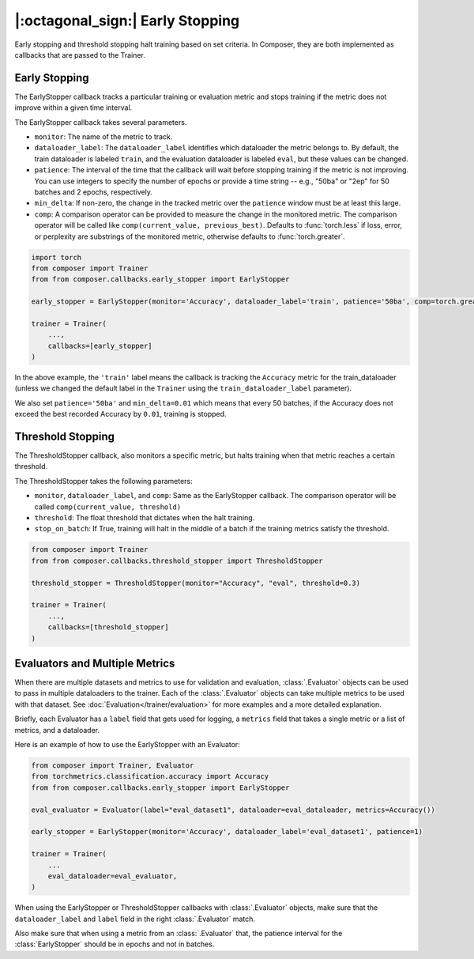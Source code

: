 |:octagonal_sign:| Early Stopping
=================================

Early stopping and threshold stopping halt training based on set criteria. In Composer, they are both implemented as callbacks that are passed to the Trainer.


Early Stopping
--------------

The EarlyStopper callback tracks a particular training or evaluation metric and stops training if the metric does not improve within a given time interval.

The EarlyStopper callback takes several parameters.

* ``monitor``: The name of the metric to track.
* ``dataloader_label``: The ``dataloader_label`` identifies which dataloader the metric belongs to. By default, the train dataloader is labeled ``train``, and the evaluation dataloader is labeled ``eval``, but these values can be changed.
* ``patience``: The interval of the time that the callback will wait before stopping training if the metric is not improving. You can use integers to specify the number of epochs or provide a time string -- e.g., "50ba" or "2ep" for 50 batches and 2 epochs, respectively.
* ``min_delta``: If non-zero, the change in the tracked metric over the ``patience`` window must be at least this large.
* ``comp``: A comparison operator can be provided to measure the change in the monitored metric. The comparison operator will be called like ``comp(current_value, previous_best)``. Defaults to :func:`torch.less` if loss, error, or perplexity are substrings of the monitored metric, otherwise defaults to :func:`torch.greater`.

.. code:: python

    import torch
    from composer import Trainer
    from from composer.callbacks.early_stopper import EarlyStopper

    early_stopper = EarlyStopper(monitor='Accuracy', dataloader_label='train', patience='50ba', comp=torch.greater, min_delta=0.01)

    trainer = Trainer(
        ...,
        callbacks=[early_stopper]
    )

In the above example, the ``'train'`` label means the callback is tracking the ``Accuracy`` metric for the train_dataloader (unless we changed the default label in the ``Trainer`` using the ``train_dataloader_label`` parameter).

We also set ``patience='50ba'`` and ``min_delta=0.01`` which means that every 50 batches, if the Accuracy does not exceed the best recorded Accuracy by ``0.01``, training is stopped.

Threshold Stopping
------------------

The ThresholdStopper callback, also monitors a specific metric, but halts training when that metric reaches a certain threshold.

The ThresholdStopper takes the following parameters:

* ``monitor``, ``dataloader_label``, and ``comp``: Same as the EarlyStopper callback. The comparison operator will be called ``comp(current_value, threshold)``
* ``threshold``: The float threshold that dictates when the halt training.
* ``stop_on_batch``: If True, training will halt in the middle of a batch if the training metrics satisfy the threshold.

.. code:: python

    from composer import Trainer
    from from composer.callbacks.threshold_stopper import ThresholdStopper

    threshold_stopper = ThresholdStopper(monitor="Accuracy", "eval", threshold=0.3)

    trainer = Trainer(
        ...,
        callbacks=[threshold_stopper]
    )

Evaluators and Multiple Metrics
-------------------------------

When there are multiple datasets and metrics to use for validation and evaluation, :class:`.Evaluator` objects can be used to
pass in multiple dataloaders to the trainer. Each of the :class:`.Evaluator` objects can take multiple metrics to be used with that dataset.
See :doc:`Evaluation</trainer/evaluation>` for more examples and a more detailed explanation.

Briefly, each Evaluator has a ``label`` field that gets used for logging, a ``metrics`` field that takes a single metric or a list of metrics, and a dataloader.

Here is an example of how to use the EarlyStopper with an Evaluator:

.. code:: python

    from composer import Trainer, Evaluator
    from torchmetrics.classification.accuracy import Accuracy
    from from composer.callbacks.early_stopper import EarlyStopper

    eval_evaluator = Evaluator(label="eval_dataset1", dataloader=eval_dataloader, metrics=Accuracy())

    early_stopper = EarlyStopper(monitor='Accuracy', dataloader_label='eval_dataset1', patience=1)

    trainer = Trainer(
        ...
        eval_dataloader=eval_evaluator,
    )

When using the EarlyStopper or ThresholdStopper callbacks with :class:`.Evaluator` objects, make sure that the ``dataloader_label`` and ``label`` field in the right :class:`.Evaluator` match.

Also make sure that when using a metric from an :class:`.Evaluator` that, the patience interval for the :class:`EarlyStopper` should be in epochs and not in batches.
